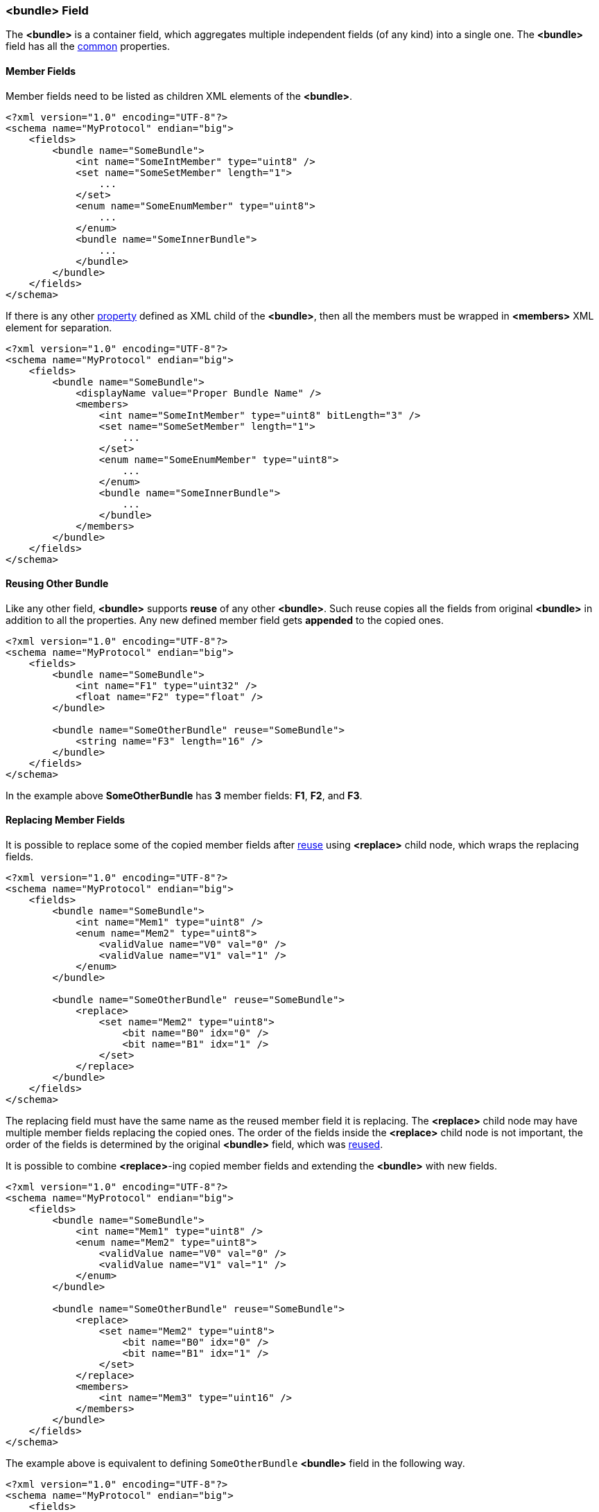[[fields-bundle]]
=== &lt;bundle&gt; Field ===
The **&lt;bundle&gt;** is a container field, which aggregates multiple 
independent fields (of any kind) into a single one. 
The **&lt;bundle&gt;** field has all the <<fields-common, common>> properties.

==== Member Fields ====
Member fields need to be listed as children XML elements of the **&lt;bundle&gt;**.
[source, xml]
----
<?xml version="1.0" encoding="UTF-8"?>
<schema name="MyProtocol" endian="big">
    <fields>
        <bundle name="SomeBundle">
            <int name="SomeIntMember" type="uint8" />
            <set name="SomeSetMember" length="1">
                ...
            </set>
            <enum name="SomeEnumMember" type="uint8">
                ...
            </enum>
            <bundle name="SomeInnerBundle">
                ...
            </bundle>
        </bundle>
    </fields>
</schema>
----
If there is any other <<intro-properties, property>> defined as XML child
of the **&lt;bundle&gt;**, then all the members must be wrapped in 
**&lt;members&gt;** XML element for separation.
[source,xml]
----
<?xml version="1.0" encoding="UTF-8"?>
<schema name="MyProtocol" endian="big">
    <fields>
        <bundle name="SomeBundle">
            <displayName value="Proper Bundle Name" />
            <members>
                <int name="SomeIntMember" type="uint8" bitLength="3" />
                <set name="SomeSetMember" length="1">
                    ...
                </set>
                <enum name="SomeEnumMember" type="uint8">
                    ...
                </enum>
                <bundle name="SomeInnerBundle">
                    ...
                </bundle>
            </members>
        </bundle>
    </fields>
</schema>
----

[[fields-bundle-reusing-other-bundle]]
==== Reusing Other Bundle ====
Like any other field, **&lt;bundle&gt;** supports **reuse** of any other **&lt;bundle&gt;**.
Such reuse copies all the fields from original **&lt;bundle&gt;** in addition
to all the properties. Any new defined member field gets **appended** to the copied ones.
[source,xml]
----
<?xml version="1.0" encoding="UTF-8"?>
<schema name="MyProtocol" endian="big">
    <fields>
        <bundle name="SomeBundle">
            <int name="F1" type="uint32" />
            <float name="F2" type="float" />
        </bundle>
        
        <bundle name="SomeOtherBundle" reuse="SomeBundle">
            <string name="F3" length="16" />
        </bundle>        
    </fields>
</schema>
----
In the example above *SomeOtherBundle* has **3** member fields: *F1*, *F2*, and *F3*.

[[fields-bundle-replacing-member-fields]]
==== Replacing Member Fields ====
It is possible to replace some of the copied member fields after 
<<fields-common-reusing-other-fields, reuse>> using **&lt;replace&gt;**
child node, which wraps the replacing fields.
[source,xml]
----
<?xml version="1.0" encoding="UTF-8"?>
<schema name="MyProtocol" endian="big">
    <fields>
        <bundle name="SomeBundle">
            <int name="Mem1" type="uint8" />
            <enum name="Mem2" type="uint8">
                <validValue name="V0" val="0" />
                <validValue name="V1" val="1" />
            </enum>
        </bundle>
        
        <bundle name="SomeOtherBundle" reuse="SomeBundle">
            <replace>
                <set name="Mem2" type="uint8">
                    <bit name="B0" idx="0" />
                    <bit name="B1" idx="1" />
                </set>
            </replace>
        </bundle>
    </fields>
</schema>
----

The replacing field must have the same name as the reused member field it is
replacing. The **&lt;replace&gt;** child node may have multiple member fields replacing
the copied ones. The order of the fields inside the **&lt;replace&gt;** child node
is not important, the order of the fields is determined by the original 
**&lt;bundle&gt;** field, which was <<fields-common-reusing-other-fields, reused>>.

It is possible to combine **&lt;replace&gt;**-ing copied member fields and extending
the **&lt;bundle&gt;** with new fields. 
[source,xml]
----
<?xml version="1.0" encoding="UTF-8"?>
<schema name="MyProtocol" endian="big">
    <fields>
        <bundle name="SomeBundle">
            <int name="Mem1" type="uint8" />
            <enum name="Mem2" type="uint8">
                <validValue name="V0" val="0" />
                <validValue name="V1" val="1" />
            </enum>
        </bundle>
        
        <bundle name="SomeOtherBundle" reuse="SomeBundle">
            <replace>
                <set name="Mem2" type="uint8">
                    <bit name="B0" idx="0" />
                    <bit name="B1" idx="1" />
                </set>
            </replace>
            <members>
                <int name="Mem3" type="uint16" />
            </members>
        </bundle>
    </fields>
</schema>
----


The example above is equivalent to defining `SomeOtherBundle` **&lt;bundle&gt;** field
in the following way.

[source,xml]
----
<?xml version="1.0" encoding="UTF-8"?>
<schema name="MyProtocol" endian="big">
    <fields>
        <bundle name="SomeOtherBundle">
            <int name="Mem1" type="uint8" />
            <set name="Mem2" type="uint8">
                <bit name="B0" idx="0" />
                <bit name="B1" idx="1" />
            </set>
            <int name="Mem3" type="uint16" />
        </bundle>
    </fields>
</schema>
----


[[fields-bundle-alias-names]]
==== Alias Names to Member Fields ====
Sometimes an existing member field may be renamed and/or moved. It is possible to
create alias names for the fields to keep the old client code being able to compile
and work. Please refer to <<aliases-aliases, Aliases>> chapter for more details.

Use <<appendix-bundle, properties table>> for future references.
